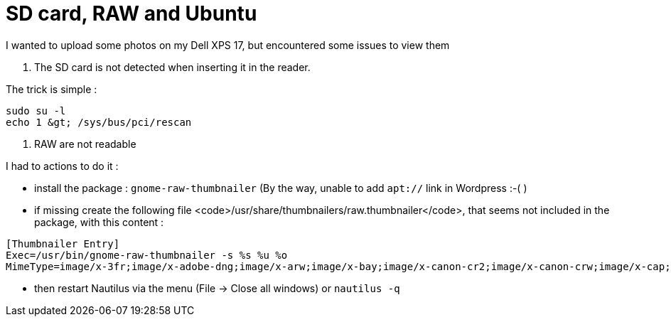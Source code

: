 = SD card, RAW and Ubuntu
:published_at: 2012-12-25
:hp-tags: linux, nautilus, raw, SD card, ubuntu

I wanted to upload some photos on my Dell XPS 17, but encountered some issues to view them

1. The SD card is not detected when inserting it in the reader.

The trick is simple :

[source,bash]

-------------------------------
sudo su -l
echo 1 &gt; /sys/bus/pci/rescan
-------------------------------

2. RAW are not readable

I had to actions to do it :

- install the package : `gnome-raw-thumbnailer` (By the way, unable to add `apt://` link in Wordpress :-( )

- if missing create the following file <code>/usr/share/thumbnailers/raw.thumbnailer</code>, that seems not included in the package, with this content :

[source,text]

--------------------------
[Thumbnailer Entry]
Exec=/usr/bin/gnome-raw-thumbnailer -s %s %u %o
MimeType=image/x-3fr;image/x-adobe-dng;image/x-arw;image/x-bay;image/x-canon-cr2;image/x-canon-crw;image/x-cap;image/x-cr2;image/x-crw;image/x-dcr;image/x-dcraw;image/x-dcs;image/x-dng;image/x-drf;image/x-eip;image/x-erf;image/x-fff;image/x-fuji-raf;image/x-iiq;image/x-k25;image/x-kdc;image/x-mef;image/x-minolta-mrw;image/x-mos;image/x-mrw;image/x-nef;image/x-nikon-nef;image/x-nrw;image/x-olympus-orf;image/x-orf;image/x-panasonic-raw;image/x-pef;image/x-pentax-pef;image/x-ptx;image/x-pxn;image/x-r3d;image/x-raf;image/x-raw;image/x-rw2;image/x-rwl;image/x-rwz;image/x-sigma-x3f;image/x-sony-arw;image/x-sony-sr2;image/x-sony-srf;image/x-sr2;image/x-srf;image/x-x3f;
--------------------------

- then restart Nautilus via the menu (File -> Close all windows) or `nautilus -q`
